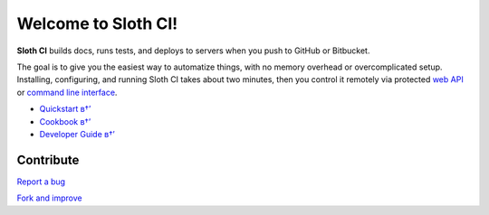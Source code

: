 ********************
Welcome to Sloth CI!
********************

.. image:: https://img.shields.io/pypi/v/sloth-ci.svg?style=flat-square
    :alt: Latest Version

.. image:: https://img.shields.io/pypi/dm/sloth-ci.svg?style=flat-square
    :alt: Downloads

.. image:: https://img.shields.io/pypi/l/sloth-ci.svg?style=flat-square
    :alt: License


**Sloth CI** builds docs, runs tests, and deploys to servers when you push to GitHub or Bitbucket.

The goal is to give you the easiest way to automatize things, with no memory overhead or overcomplicated setup. Installing, configuring, and running Sloth CI takes about two minutes, then you control it remotely via protected `web API <http://sloth-ci.com/api.html>`__ or `command line interface <http://sloth-ci.com/cli.html>`__.

-   `Quickstart в†’ <http://sloth-ci.com/quickstart.html>`__
-   `Cookbook в†’ <http://sloth-ci.com/cookbook/index.html>`__
-   `Developer Guide в†’ <http://sloth-ci.com/dev/index.html>`__


Contribute
==========

`Report a bug <https://bitbucket.org/moigagoo/sloth-ci/issues/new>`__

`Fork and improve <https://bitbucket.org/moigagoo/sloth-ci/fork>`__

